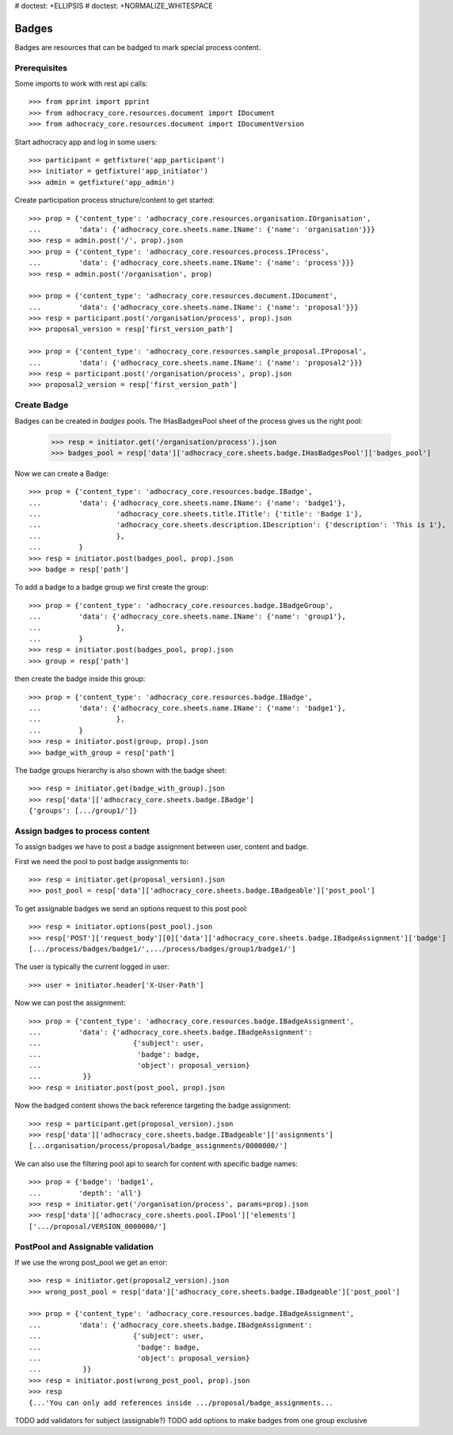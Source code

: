 # doctest: +ELLIPSIS
# doctest: +NORMALIZE_WHITESPACE

Badges
------

Badges are resources that can be badged to mark special process content.

Prerequisites
~~~~~~~~~~~~~

Some imports to work with rest api calls::

    >>> from pprint import pprint
    >>> from adhocracy_core.resources.document import IDocument
    >>> from adhocracy_core.resources.document import IDocumentVersion

Start adhocracy app and log in some users::

    >>> participant = getfixture('app_participant')
    >>> initiator = getfixture('app_initiator')
    >>> admin = getfixture('app_admin')

Create participation process structure/content to get started::

    >>> prop = {'content_type': 'adhocracy_core.resources.organisation.IOrganisation',
    ...         'data': {'adhocracy_core.sheets.name.IName': {'name': 'organisation'}}}
    >>> resp = admin.post('/', prop).json
    >>> prop = {'content_type': 'adhocracy_core.resources.process.IProcess',
    ...         'data': {'adhocracy_core.sheets.name.IName': {'name': 'process'}}}
    >>> resp = admin.post('/organisation', prop)

    >>> prop = {'content_type': 'adhocracy_core.resources.document.IDocument',
    ...         'data': {'adhocracy_core.sheets.name.IName': {'name': 'proposal'}}}
    >>> resp = participant.post('/organisation/process', prop).json
    >>> proposal_version = resp['first_version_path']

    >>> prop = {'content_type': 'adhocracy_core.resources.sample_proposal.IProposal',
    ...         'data': {'adhocracy_core.sheets.name.IName': {'name': 'proposal2'}}}
    >>> resp = participant.post('/organisation/process', prop).json
    >>> proposal2_version = resp['first_version_path']

Create Badge
~~~~~~~~~~~~

Badges can be created in `badges` pools. The IHasBadgesPool sheet of the process
gives us the right pool:


    >>> resp = initiator.get('/organisation/process').json
    >>> badges_pool = resp['data']['adhocracy_core.sheets.badge.IHasBadgesPool']['badges_pool']

Now we can create a Badge::

    >>> prop = {'content_type': 'adhocracy_core.resources.badge.IBadge',
    ...         'data': {'adhocracy_core.sheets.name.IName': {'name': 'badge1'},
    ...                  'adhocracy_core.sheets.title.ITitle': {'title': 'Badge 1'},
    ...                  'adhocracy_core.sheets.description.IDescription': {'description': 'This is 1'},
    ...                  },
    ...         }
    >>> resp = initiator.post(badges_pool, prop).json
    >>> badge = resp['path']

To add a badge to a badge group we first create the group::

    >>> prop = {'content_type': 'adhocracy_core.resources.badge.IBadgeGroup',
    ...         'data': {'adhocracy_core.sheets.name.IName': {'name': 'group1'},
    ...                  },
    ...         }
    >>> resp = initiator.post(badges_pool, prop).json
    >>> group = resp['path']

then create the badge inside this group::

    >>> prop = {'content_type': 'adhocracy_core.resources.badge.IBadge',
    ...         'data': {'adhocracy_core.sheets.name.IName': {'name': 'badge1'},
    ...                  },
    ...         }
    >>> resp = initiator.post(group, prop).json
    >>> badge_with_group = resp['path']

The badge groups hierarchy is also shown with the badge sheet::

    >>> resp = initiator.get(badge_with_group).json
    >>> resp['data']['adhocracy_core.sheets.badge.IBadge']
    {'groups': [.../group1/']}


Assign badges to process content
~~~~~~~~~~~~~~~~~~~~~~~~~~~~~~~~

To assign badges we have to post a badge assignment between user, content
and badge.

First we need the pool to post badge assignments to::

    >>> resp = initiator.get(proposal_version).json
    >>> post_pool = resp['data']['adhocracy_core.sheets.badge.IBadgeable']['post_pool']

To get assignable badges we send an options request to this post pool::

    >>> resp = initiator.options(post_pool).json
    >>> resp['POST']['request_body'][0]['data']['adhocracy_core.sheets.badge.IBadgeAssignment']['badge']
    [.../process/badges/badge1/',.../process/badges/group1/badge1/']

The user is typically the current logged in user::

    >>> user = initiator.header['X-User-Path']

Now we can post the assignment::

    >>> prop = {'content_type': 'adhocracy_core.resources.badge.IBadgeAssignment',
    ...         'data': {'adhocracy_core.sheets.badge.IBadgeAssignment':
    ...                      {'subject': user,
    ...                       'badge': badge,
    ...                       'object': proposal_version}
    ...          }}
    >>> resp = initiator.post(post_pool, prop).json

Now the badged content shows the back reference targeting the badge assignment::

    >>> resp = participant.get(proposal_version).json
    >>> resp['data']['adhocracy_core.sheets.badge.IBadgeable']['assignments']
    [...organisation/process/proposal/badge_assignments/0000000/']

We can also use the filtering pool api to search for content with specific badge names::

    >>> prop = {'badge': 'badge1',
    ...         'depth': 'all'}
    >>> resp = initiator.get('/organisation/process', params=prop).json
    >>> resp['data']['adhocracy_core.sheets.pool.IPool']['elements']
    ['.../proposal/VERSION_0000000/']


PostPool and Assignable validation
~~~~~~~~~~~~~~~~~~~~~~~~~~~~~~~~~~~


If we use the wrong post_pool we get an error::

    >>> resp = initiator.get(proposal2_version).json
    >>> wrong_post_pool = resp['data']['adhocracy_core.sheets.badge.IBadgeable']['post_pool']

    >>> prop = {'content_type': 'adhocracy_core.resources.badge.IBadgeAssignment',
    ...         'data': {'adhocracy_core.sheets.badge.IBadgeAssignment':
    ...                      {'subject': user,
    ...                       'badge': badge,
    ...                       'object': proposal_version}
    ...          }}
    >>> resp = initiator.post(wrong_post_pool, prop).json
    >>> resp
    {...'You can only add references inside .../proposal/badge_assignments...


TODO add validators for subject (assignable?)
TODO add options to make badges from one group exclusive


